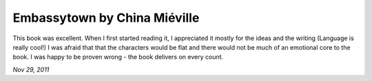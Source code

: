 Embassytown by China Miéville
=============================

This book was excellent. When I first started reading it, I appreciated it mostly for the ideas and the writing (Language is really cool!) I was afraid that that the characters would be flat and there would not be much of an emotional core to the book. I was happy to be proven wrong - the book delivers on every count.

*Nov 29, 2011*